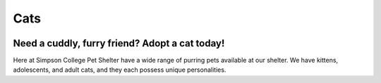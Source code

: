 Cats
====

.. figure:: dogtraining.png
    :width: 50%

Need a cuddly, furry friend? Adopt a cat today!
-----------------------------------------------

Here at Simpson College Pet Shelter have a wide range of purring pets 
available at our shelter. We have kittens, adolescents, and adult cats, 
and they each possess unique personalities. 

